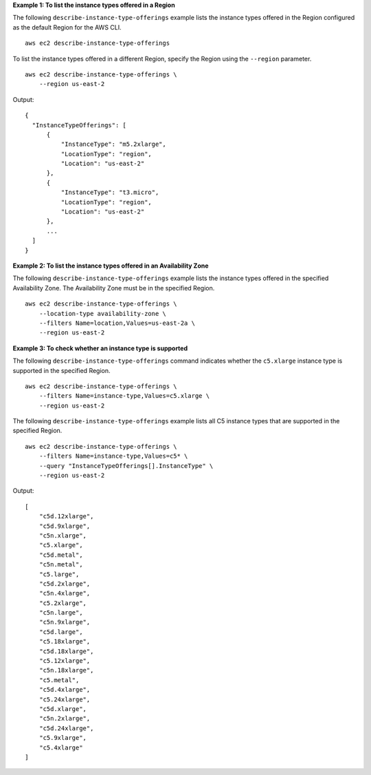 **Example 1: To list the instance types offered in a Region**

The following ``describe-instance-type-offerings`` example lists the instance types offered in the Region configured as the default Region for the AWS CLI. ::

    aws ec2 describe-instance-type-offerings

To list the instance types offered in a different Region, specify the Region using the ``--region`` parameter. ::

    aws ec2 describe-instance-type-offerings \
        --region us-east-2

Output::

  {
    "InstanceTypeOfferings": [
        {
            "InstanceType": "m5.2xlarge",
            "LocationType": "region",
            "Location": "us-east-2"
        },
        {
            "InstanceType": "t3.micro",
            "LocationType": "region",
            "Location": "us-east-2"
        },
        ...
    ]
  }

**Example 2: To list the instance types offered in an Availability Zone**

The following ``describe-instance-type-offerings`` example lists the instance types offered in the specified Availability Zone. The Availability Zone must be in the specified Region. ::

  aws ec2 describe-instance-type-offerings \
      --location-type availability-zone \
      --filters Name=location,Values=us-east-2a \
      --region us-east-2

**Example 3: To check whether an instance type is supported**

The following ``describe-instance-type-offerings`` command indicates whether the ``c5.xlarge`` instance type is supported in the specified Region. ::

  aws ec2 describe-instance-type-offerings \
      --filters Name=instance-type,Values=c5.xlarge \
      --region us-east-2

The following ``describe-instance-type-offerings`` example lists all C5 instance types that are supported in the specified Region. ::

    aws ec2 describe-instance-type-offerings \
        --filters Name=instance-type,Values=c5* \
        --query "InstanceTypeOfferings[].InstanceType" \
        --region us-east-2

Output::

    [
        "c5d.12xlarge",
        "c5d.9xlarge",
        "c5n.xlarge",
        "c5.xlarge",
        "c5d.metal",
        "c5n.metal",
        "c5.large",
        "c5d.2xlarge",
        "c5n.4xlarge",
        "c5.2xlarge",
        "c5n.large",
        "c5n.9xlarge",
        "c5d.large",
        "c5.18xlarge",
        "c5d.18xlarge",
        "c5.12xlarge",
        "c5n.18xlarge",
        "c5.metal",
        "c5d.4xlarge",
        "c5.24xlarge",
        "c5d.xlarge",
        "c5n.2xlarge",
        "c5d.24xlarge",
        "c5.9xlarge",
        "c5.4xlarge"
    ]
